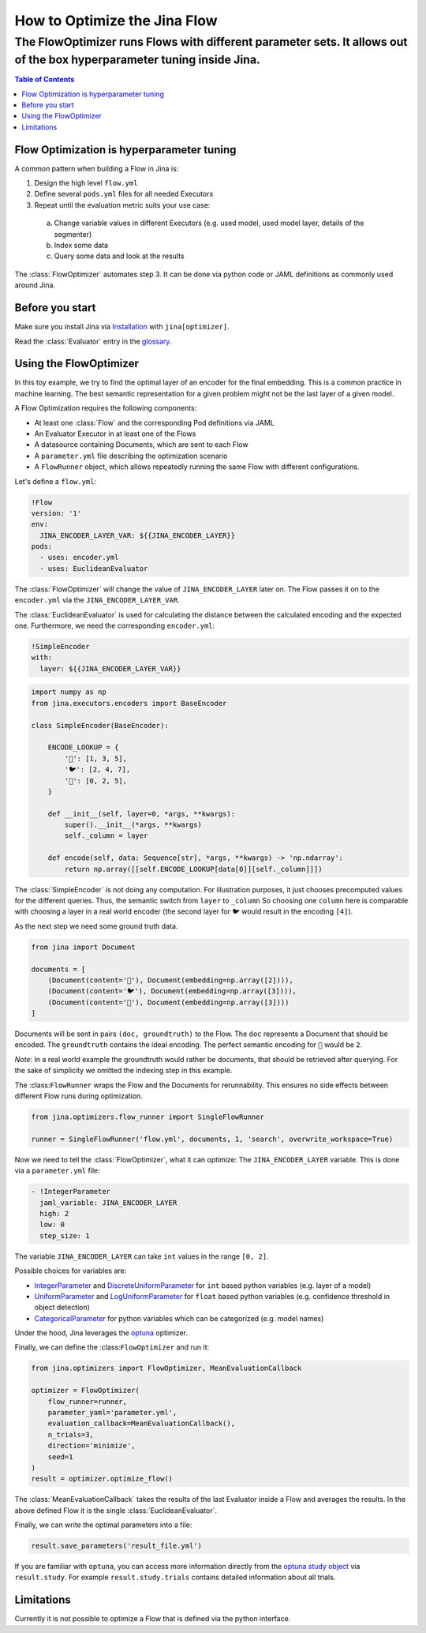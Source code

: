 =================
How to Optimize the Jina Flow 
=================
-----------------------------------------------------------------------------------------------------------------------
The FlowOptimizer runs Flows with different parameter sets. It allows out of the box hyperparameter tuning inside Jina.
-----------------------------------------------------------------------------------------------------------------------

.. contents:: Table of Contents
  :depth: 3

Flow Optimization is hyperparameter tuning
------------------------------------------

A common pattern when building a Flow in Jina is:

1. Design the high level ``flow.yml``
2. Define several ``pods.yml`` files for all needed Executors
3. Repeat until the evaluation metric suits your use case:

  a. Change variable values in different Executors (e.g. used model, used model layer, details of the segmenter)
  b. Index some data
  c. Query some data and look at the results

The :class:`FlowOptimizer` automates step 3.
It can be done via python code or JAML definitions as commonly used around Jina.

Before you start
----------------

Make sure you install Jina via `Installation <https://docs.jina.ai/chapters/install/os/index.html>`_ with ``jina[optimizer]``.

Read the :class:`Evaluator` entry in the `glossary <https://docs.jina.ai/chapters/glossary.html>`_.

Using the FlowOptimizer
-----------------------

In this toy example, we try to find the optimal layer of an encoder for the final embedding.
This is a common practice in machine learning.
The best semantic representation for a given problem might not be the last layer of a given model.

A Flow Optimization requires the following components:

- At least one :class:`Flow` and the corresponding Pod definitions via JAML
- An Evaluator Executor in at least one of the Flows
- A datasource containing Documents, which are sent to each Flow
- A ``parameter.yml`` file describing the optimization scenario
- A ``FlowRunner`` object, which allows repeatedly running the same Flow with different configurations.

Let's define a ``flow.yml``:

.. code-block:: yaml

  !Flow
  version: '1'
  env:
    JINA_ENCODER_LAYER_VAR: ${{JINA_ENCODER_LAYER}}
  pods:
    - uses: encoder.yml
    - uses: EuclideanEvaluator


The :class:`FlowOptimizer` will change the value of ``JINA_ENCODER_LAYER`` later on.
The Flow passes it on to the ``encoder.yml`` via the ``JINA_ENCODER_LAYER_VAR``.

The :class:`EuclideanEvaluator` is used for calculating the distance between the calculated encoding and the expected one.
Furthermore, we need the corresponding ``encoder.yml``:

.. code-block:: yaml

  !SimpleEncoder
  with:
    layer: ${{JINA_ENCODER_LAYER_VAR}}

.. code-block:: python

  import numpy as np
  from jina.executors.encoders import BaseEncoder

  class SimpleEncoder(BaseEncoder):

      ENCODE_LOOKUP = {
          '🐲': [1, 3, 5],
          '🐦': [2, 4, 7],
          '🐢': [0, 2, 5],
      }

      def __init__(self, layer=0, *args, **kwargs):
          super().__init__(*args, **kwargs)
          self._column = layer

      def encode(self, data: Sequence[str], *args, **kwargs) -> 'np.ndarray':
          return np.array([[self.ENCODE_LOOKUP[data[0]][self._column]]])


The :class:`SimpleEncoder` is not doing any computation.
For illustration purposes, it just chooses precomputed values for the different queries.
Thus, the semantic switch from ``layer`` to ``_column``
So choosing one ``column`` here is comparable with choosing a layer in a real world encoder (the second layer for ``🐦`` would result in the encoding ``[4]``).

As the next step we need some ground truth data.

.. code-block:: python

  from jina import Document

  documents = [
      (Document(content='🐲'), Document(embedding=np.array([2]))),
      (Document(content='🐦'), Document(embedding=np.array([3]))),
      (Document(content='🐢'), Document(embedding=np.array([3])))
  ]

Documents will be sent in pairs ``(doc, groundtruth)`` to the Flow.
The ``doc`` represents a Document that should be encoded.
The ``groundtruth`` contains the ideal encoding.
The perfect semantic encoding for ``🐲`` would be ``2``.

*Note*: In a real world example the groundtruth would rather be documents, that should be retrieved after querying.
For the sake of simplicity we omitted the indexing step in this example.

The :class:``FlowRunner`` wraps the Flow and the Documents for rerunnability.
This ensures no side effects between different Flow runs during optimization.

.. code-block:: python

  from jina.optimizers.flow_runner import SingleFlowRunner

  runner = SingleFlowRunner('flow.yml', documents, 1, 'search', overwrite_workspace=True)


Now we need to tell the :class:`FlowOptimizer`, what it can optimize:
The ``JINA_ENCODER_LAYER`` variable.
This is done via a ``parameter.yml`` file:

.. code-block:: yaml

  - !IntegerParameter
    jaml_variable: JINA_ENCODER_LAYER
    high: 2
    low: 0
    step_size: 1

The variable ``JINA_ENCODER_LAYER`` can take ``int`` values in the range ``[0, 2]``.

Possible choices for variables are:

- `IntegerParameter <https://docs.jina.ai/api/jina.optimizers.parameters.html#jina.optimizers.parameters.IntegerParameter>`_ and `DiscreteUniformParameter <https://docs.jina.ai/api/jina.optimizers.parameters.html#jina.optimizers.parameters.DiscreteUniformParameter>`_ for ``int`` based python variables (e.g. layer of a model)
- `UniformParameter <https://docs.jina.ai/api/jina.optimizers.parameters.html#jina.optimizers.parameters.UniformParameter>`_ and `LogUniformParameter <https://docs.jina.ai/api/jina.optimizers.parameters.html#jina.optimizers.parameters.LogUniformParameter>`_ for ``float`` based python variables (e.g. confidence threshold in object detection)
- `CategoricalParameter <https://docs.jina.ai/api/jina.optimizers.parameters.html#jina.optimizers.parameters.CategoricalParameter>`_ for python variables which can be categorized (e.g. model names)

Under the hood, Jina leverages the `optuna <https://optuna.org/>`_ optimizer.

Finally, we can define the :class:``FlowOptimizer`` and run it:

.. code-block:: python

  from jina.optimizers import FlowOptimizer, MeanEvaluationCallback

  optimizer = FlowOptimizer(
      flow_runner=runner,
      parameter_yaml='parameter.yml',
      evaluation_callback=MeanEvaluationCallback(),
      n_trials=3,
      direction='minimize',
      seed=1
  )
  result = optimizer.optimize_flow()

The :class:`MeanEvaluationCallback` takes the results of the last Evaluator inside a Flow and averages the results.
In the above defined Flow it is the single :class:`EuclideanEvaluator`.

Finally, we can write the optimal parameters into a file:

.. code-block:: python

  result.save_parameters('result_file.yml')

If you are familiar with ``optuna``, you can access more information directly from the `optuna study object <https://optuna.readthedocs.io/en/stable/reference/generated/optuna.study.Study.html#optuna.study.Study>`_ via ``result.study``.
For example ``result.study.trials`` contains detailed information about all trials.

Limitations
------------

Currently it is not possible to optimize a Flow that is defined via the python interface.
